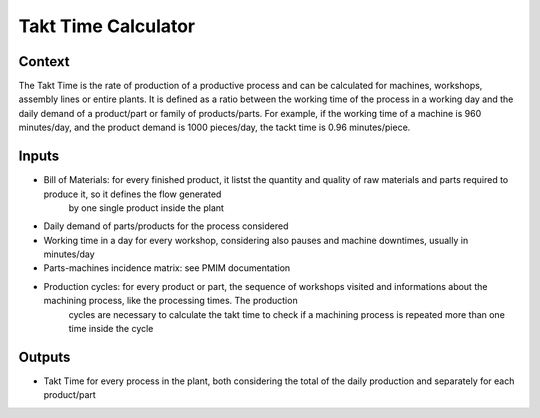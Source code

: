 Takt Time Calculator
----------------------

Context
~~~~~~~~~~~~

The Takt Time is the rate of production of a productive process and can be calculated for machines, workshops, assembly lines or entire plants. It is defined as a ratio 
between the working time of the process in a working day and the daily demand of a product/part or family of products/parts.
For example, if the working time of a machine is 960 minutes/day, and the product demand is 1000 pieces/day, the tackt time is 0.96 minutes/piece.

Inputs
~~~~~~~~~~~~

* Bill of Materials: for every finished product, it listst the quantity and quality of raw materials and parts required to produce it, so it defines the flow generated
    by one single product inside the plant

* Daily demand of parts/products for the process considered 

* Working time in a day for every workshop, considering also pauses and machine downtimes, usually in minutes/day

* Parts-machines incidence matrix: see PMIM documentation

* Production cycles: for every product or part, the sequence of workshops visited and informations about the machining process, like the processing times. The production
    cycles are necessary to calculate the takt time to check if a machining process is repeated more than one time inside the cycle

Outputs
~~~~~~~~~~~~

* Takt Time for every process in the plant, both considering the total of the daily production and separately for each product/part